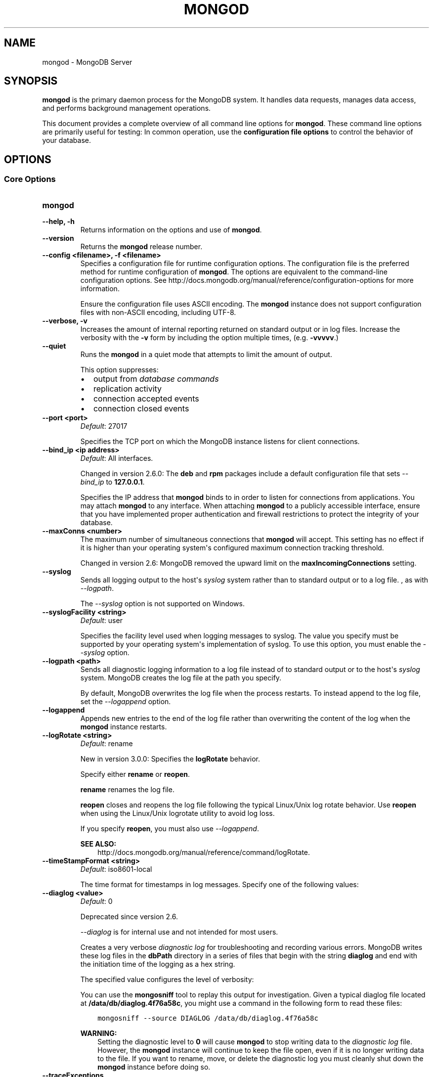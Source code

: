 .\" Man page generated from reStructuredText.
.
.TH "MONGOD" "1" "January 30, 2015" "3.0" "mongodb-manual"
.SH NAME
mongod \- MongoDB Server
.
.nr rst2man-indent-level 0
.
.de1 rstReportMargin
\\$1 \\n[an-margin]
level \\n[rst2man-indent-level]
level margin: \\n[rst2man-indent\\n[rst2man-indent-level]]
-
\\n[rst2man-indent0]
\\n[rst2man-indent1]
\\n[rst2man-indent2]
..
.de1 INDENT
.\" .rstReportMargin pre:
. RS \\$1
. nr rst2man-indent\\n[rst2man-indent-level] \\n[an-margin]
. nr rst2man-indent-level +1
.\" .rstReportMargin post:
..
.de UNINDENT
. RE
.\" indent \\n[an-margin]
.\" old: \\n[rst2man-indent\\n[rst2man-indent-level]]
.nr rst2man-indent-level -1
.\" new: \\n[rst2man-indent\\n[rst2man-indent-level]]
.in \\n[rst2man-indent\\n[rst2man-indent-level]]u
..
.SH SYNOPSIS
.sp
\fBmongod\fP is the primary daemon process for the MongoDB
system. It handles data requests, manages data access, and performs
background management operations.
.sp
This document provides a complete overview of all command line options
for \fBmongod\fP\&. These command line options are primarily useful
for testing: In common operation, use the \fBconfiguration file
options\fP to control the behavior of
your database.
.SH OPTIONS
.SS Core Options
.INDENT 0.0
.TP
.B mongod
.UNINDENT
.INDENT 0.0
.TP
.B \-\-help, \-h
Returns information on the options and use of \fBmongod\fP\&.
.UNINDENT
.INDENT 0.0
.TP
.B \-\-version
Returns the \fBmongod\fP release number.
.UNINDENT
.INDENT 0.0
.TP
.B \-\-config <filename>, \-f <filename>
Specifies a configuration file for runtime configuration options. The
configuration file is the preferred method for runtime configuration of
\fBmongod\fP\&. The options are equivalent to the command\-line
configuration options. See http://docs.mongodb.org/manual/reference/configuration\-options for
more information.
.sp
Ensure the configuration file uses ASCII encoding. The \fBmongod\fP
instance does not support configuration files with non\-ASCII encoding,
including UTF\-8.
.UNINDENT
.INDENT 0.0
.TP
.B \-\-verbose, \-v
Increases the amount of internal reporting returned on standard output
or in log files. Increase the verbosity with the \fB\-v\fP form by
including the option multiple times, (e.g. \fB\-vvvvv\fP\&.)
.UNINDENT
.INDENT 0.0
.TP
.B \-\-quiet
Runs the \fBmongod\fP in a quiet mode that attempts to limit the amount
of output.
.sp
This option suppresses:
.INDENT 7.0
.IP \(bu 2
output from \fIdatabase commands\fP
.IP \(bu 2
replication activity
.IP \(bu 2
connection accepted events
.IP \(bu 2
connection closed events
.UNINDENT
.UNINDENT
.INDENT 0.0
.TP
.B \-\-port <port>
\fIDefault\fP: 27017
.sp
Specifies the TCP port on which the MongoDB instance listens for
client connections.
.UNINDENT
.INDENT 0.0
.TP
.B \-\-bind_ip <ip address>
\fIDefault\fP: All interfaces.
.sp
Changed in version 2.6.0: The \fBdeb\fP and \fBrpm\fP packages include a default
configuration file that sets \fI\-\-bind_ip\fP to \fB127.0.0.1\fP\&.

.sp
Specifies the IP address that \fBmongod\fP binds to in order to listen
for connections from applications. You may attach \fBmongod\fP to any
interface. When attaching \fBmongod\fP to a publicly accessible
interface, ensure that you have implemented proper authentication and
firewall restrictions to protect the integrity of your database.
.UNINDENT
.INDENT 0.0
.TP
.B \-\-maxConns <number>
The maximum number of simultaneous connections that \fBmongod\fP will
accept. This setting has no effect if it is higher than your operating
system\(aqs configured maximum connection tracking threshold.
.sp
Changed in version 2.6: MongoDB removed the upward limit on the \fBmaxIncomingConnections\fP setting.

.UNINDENT
.INDENT 0.0
.TP
.B \-\-syslog
Sends all logging output to the host\(aqs \fIsyslog\fP system rather
than to standard output or to a log file. , as with \fI\-\-logpath\fP\&.
.sp
The \fI\-\-syslog\fP option is not supported on Windows.
.UNINDENT
.INDENT 0.0
.TP
.B \-\-syslogFacility <string>
\fIDefault\fP: user
.sp
Specifies the facility level used when logging messages to syslog.
The value you specify must be supported by your
operating system\(aqs implementation of syslog. To use this option, you
must enable the \fI\-\-syslog\fP option.
.UNINDENT
.INDENT 0.0
.TP
.B \-\-logpath <path>
Sends all diagnostic logging information to a log file instead of to
standard output or to the host\(aqs \fIsyslog\fP system. MongoDB creates
the log file at the path you specify.
.sp
By default, MongoDB overwrites the log file when the process restarts.
To instead append to the log file, set the \fI\-\-logappend\fP option.
.UNINDENT
.INDENT 0.0
.TP
.B \-\-logappend
Appends new entries to the end of the log file rather than overwriting
the content of the log when the \fBmongod\fP instance restarts.
.UNINDENT
.INDENT 0.0
.TP
.B \-\-logRotate <string>
\fIDefault\fP: rename
.sp
New in version 3.0.0: Specifies the \fBlogRotate\fP behavior.

.sp
Specify either \fBrename\fP or \fBreopen\fP\&.
.sp
\fBrename\fP renames the log file.
.sp
\fBreopen\fP closes and reopens the log file following the typical
Linux/Unix log rotate behavior.
Use \fBreopen\fP when using the Linux/Unix
logrotate utility to avoid log loss.
.sp
If you specify \fBreopen\fP, you must also use \fI\-\-logappend\fP\&.
.sp
\fBSEE ALSO:\fP
.INDENT 7.0
.INDENT 3.5
http://docs.mongodb.org/manual/reference/command/logRotate\&.
.UNINDENT
.UNINDENT
.UNINDENT
.INDENT 0.0
.TP
.B \-\-timeStampFormat <string>
\fIDefault\fP: iso8601\-local
.sp
The time format for timestamps in log messages. Specify one of the
following values:
.TS
center;
|l|l|.
_
T{
Value
T}	T{
Description
T}
_
T{
\fBctime\fP
T}	T{
Displays timestamps as \fBWed Dec 31
18:17:54.811\fP\&.
T}
_
T{
\fBiso8601\-utc\fP
T}	T{
Displays timestamps in Coordinated Universal Time (UTC) in the
ISO\-8601 format. For example, for New York at the start of the
Epoch: \fB1970\-01\-01T00:00:00.000Z\fP
T}
_
T{
\fBiso8601\-local\fP
T}	T{
Displays timestamps in local time in the ISO\-8601
format. For example, for New York at the start of the Epoch:
\fB1969\-12\-31T19:00:00.000+0500\fP
T}
_
.TE
.UNINDENT
.INDENT 0.0
.TP
.B \-\-diaglog <value>
\fIDefault\fP: 0
.sp
Deprecated since version 2.6.

.sp
\fI\%\-\-diaglog\fP is for internal use and not intended for most users.
.sp
Creates a very verbose \fIdiagnostic log\fP for troubleshooting and
recording various errors. MongoDB writes these log files in the
\fBdbPath\fP directory in a series of files that begin with the
string \fBdiaglog\fP and end with the initiation time of the logging as a
hex string.
.sp
The specified value configures the level of verbosity:
.TS
center;
|l|l|.
_
T{
Value
T}	T{
Setting
T}
_
T{
0
T}	T{
Off. No logging.
T}
_
T{
1
T}	T{
Log write operations.
T}
_
T{
2
T}	T{
Log read operations.
T}
_
T{
3
T}	T{
Log both read and write operations.
T}
_
T{
7
T}	T{
Log write and some read operations.
T}
_
.TE
.sp
You can use the \fBmongosniff\fP tool to replay this output for
investigation. Given a typical diaglog file located at
\fB/data/db/diaglog.4f76a58c\fP, you might use a command in the following
form to read these files:
.INDENT 7.0
.INDENT 3.5
.sp
.nf
.ft C
mongosniff \-\-source DIAGLOG /data/db/diaglog.4f76a58c
.ft P
.fi
.UNINDENT
.UNINDENT
.sp
\fBWARNING:\fP
.INDENT 7.0
.INDENT 3.5
Setting the diagnostic level to \fB0\fP will cause \fBmongod\fP
to stop writing data to the \fIdiagnostic log\fP file. However,
the \fBmongod\fP instance will continue to keep the file open,
even if it is no longer writing data to the file. If you want to
rename, move, or delete the diagnostic log you must cleanly shut
down the \fBmongod\fP instance before doing so.
.UNINDENT
.UNINDENT
.UNINDENT
.INDENT 0.0
.TP
.B \-\-traceExceptions
For internal diagnostic use only.
.UNINDENT
.INDENT 0.0
.TP
.B \-\-pidfilepath <path>
Specifies a file location to hold the process ID of the \fBmongod\fP
process where \fBmongod\fP will write its PID. This is useful for
tracking the \fBmongod\fP process in combination with the
\fI\-\-fork\fP option. Without a specified \fI\-\-pidfilepath\fP option, the
process creates no PID file.
.UNINDENT
.INDENT 0.0
.TP
.B \-\-keyFile <file>
Specifies the path to a key file that stores the shared secret
that MongoDB instances use to authenticate to each other in a
\fIsharded cluster\fP or \fIreplica set\fP\&. \fI\-\-keyFile\fP implies
\fI\%\-\-auth\fP\&. See \fIinter\-process\-auth\fP for more
information.
.UNINDENT
.INDENT 0.0
.TP
.B \-\-setParameter <options>
Specifies one of the MongoDB parameters described in
http://docs.mongodb.org/manual/reference/parameters\&. You can specify multiple \fBsetParameter\fP
fields.
.UNINDENT
.INDENT 0.0
.TP
.B \-\-httpinterface
New in version 2.6.

.sp
Enables the HTTP interface. Enabling the interface can increase
network exposure.
.sp
Leave the HTTP interface \fIdisabled\fP for production deployments. If you
\fIdo\fP enable this interface, you should only allow trusted clients to
access this port. See \fIsecurity\-firewalls\fP\&.
.sp
\fBNOTE:\fP
.INDENT 7.0
.INDENT 3.5
In MongoDB Enterprise, the HTTP Console does not support Kerberos
Authentication.
.UNINDENT
.UNINDENT
.UNINDENT
.INDENT 0.0
.TP
.B \-\-nohttpinterface
Deprecated since version 2.6: MongoDB disables the HTTP interface by default.

.sp
Disables the HTTP interface.
.sp
Do not use in conjunction with \fI\%\-\-rest\fP or \fI\-\-jsonp\fP\&.
.sp
\fBNOTE:\fP
.INDENT 7.0
.INDENT 3.5
In MongoDB Enterprise, the HTTP Console does not support Kerberos
Authentication.
.UNINDENT
.UNINDENT
.UNINDENT
.INDENT 0.0
.TP
.B \-\-nounixsocket
Disables listening on the UNIX domain socket. The \fBmongod\fP process
always listens on the UNIX socket unless one of the following is true:
.INDENT 7.0
.IP \(bu 2
\fI\-\-nounixsocket\fP is set
.IP \(bu 2
\fBbindIp\fP is not set
.IP \(bu 2
\fBbindIp\fP does not specify \fB127.0.0.1\fP
.UNINDENT
.sp
New in version 2.6: \fBmongod\fP installed from official \fB\&.deb\fP and \fB\&.rpm\fP packages
have the \fBbind_ip\fP configuration set to \fB127.0.0.1\fP by
default.

.UNINDENT
.INDENT 0.0
.TP
.B \-\-unixSocketPrefix <path>
\fIDefault\fP: /tmp
.sp
The path for the UNIX socket. If this option has no value, the
\fBmongod\fP process creates a socket with \fB/tmp\fP as a prefix. MongoDB
creates and listens on a UNIX socket unless one of the following is true:
.INDENT 7.0
.IP \(bu 2
\fI\-\-nounixsocket\fP is set
.IP \(bu 2
\fBbindIp\fP is not set
.IP \(bu 2
\fBbindIp\fP does not specify \fB127.0.0.1\fP
.UNINDENT
.UNINDENT
.INDENT 0.0
.TP
.B \-\-fork
Enables a \fIdaemon\fP mode that runs the \fBmongod\fP process in the
background. By default \fBmongod\fP does not run as a daemon:
typically you will run \fBmongod\fP as a daemon, either by using
\fI\-\-fork\fP or by using a controlling process that handles the
daemonization process (e.g. as with \fBupstart\fP and \fBsystemd\fP).
.UNINDENT
.INDENT 0.0
.TP
.B \-\-auth
Enables authorization to control user\(aqs access to database resources
and operations. When authorization is enabled, MongoDB requires all
clients to authenticate themselves first in order to determine the
access for the client.
.sp
Configure users via the \fBmongo shell\fP\&. If no users exist, the localhost interface
will continue to have access to the database until you create
the first user.
.sp
See \fBSecurity\fP
for more information.
.UNINDENT
.INDENT 0.0
.TP
.B \-\-noauth
Disables authentication. Currently the default. Exists for future
compatibility and clarity.
.UNINDENT
.INDENT 0.0
.TP
.B \-\-ipv6
Enables IPv6 support and allows the \fBmongod\fP to connect to the
MongoDB instance using an IPv6 network. All MongoDB programs and
processes disable IPv6 support by default.
.UNINDENT
.INDENT 0.0
.TP
.B \-\-jsonp
Permits \fIJSONP\fP access via an HTTP interface. Enabling the
interface can increase network exposure. The \fI\-\-jsonp\fP option enables the
HTTP interface, even if the \fBHTTP interface\fP
option is disabled.
.UNINDENT
.INDENT 0.0
.TP
.B \-\-rest
Enables the simple \fIREST\fP API. Enabling the \fIREST\fP API
enables the HTTP interface, even if the \fBHTTP interface\fP option is disabled, and as a result can increase
network exposure.
.UNINDENT
.INDENT 0.0
.TP
.B \-\-slowms <integer>
\fIDefault\fP: 100
.sp
The threshold in milliseconds at which the database profiler considers a
query slow. MongoDB records all slow queries to the log, even when the
database profiler is off. When the profiler is on, it writes to the
\fBsystem.profile\fP collection. See the \fBprofile\fP command for
more information on the database profiler.
.UNINDENT
.INDENT 0.0
.TP
.B \-\-profile <level>
\fIDefault\fP: 0
.sp
Changes the level of database profiling, which inserts information about
operation performance into standard output or a log file. Specify one
of the following levels:
.TS
center;
|l|l|.
_
T{
Level
T}	T{
Setting
T}
_
T{
0
T}	T{
Off. No profiling.
T}
_
T{
1
T}	T{
On. Only includes slow operations.
T}
_
T{
2
T}	T{
On. Includes all operations.
T}
_
.TE
.sp
Database profiling can impact database
performance. Enable this option only after careful consideration.
.UNINDENT
.INDENT 0.0
.TP
.B \-\-cpu
Forces the \fBmongod\fP process to report the percentage of CPU time in
write lock, every four seconds.
.UNINDENT
.INDENT 0.0
.TP
.B \-\-sysinfo
Returns diagnostic system information and then exits. The
information provides the page size, the number of physical pages,
and the number of available physical pages.
.UNINDENT
.INDENT 0.0
.TP
.B \-\-objcheck
Forces the \fBmongod\fP to validate all requests from clients upon
receipt to ensure that clients never insert invalid documents into the
database. For objects with a high degree of sub\-document nesting, the
\fI\-\-objcheck\fP option can have a small impact on performance. You can set
\fI\-\-noobjcheck\fP to disable object checking at runtime.
.sp
Changed in version 2.4: MongoDB enables the \fI\-\-objcheck\fP option by default in order to prevent
any client from inserting malformed or invalid BSON into a MongoDB
database.

.UNINDENT
.INDENT 0.0
.TP
.B \-\-noobjcheck
New in version 2.4.

.sp
Disables the default document validation that MongoDB performs on all
incoming BSON documents.
.UNINDENT
.INDENT 0.0
.TP
.B \-\-noscripting
Disables the scripting engine.
.UNINDENT
.INDENT 0.0
.TP
.B \-\-notablescan
Forbids operations that require a table scan. See \fBnotablescan\fP for additional information.
.UNINDENT
.INDENT 0.0
.TP
.B \-\-shutdown
The \fI\%\-\-shutdown\fP option cleanly and safely terminates the \fBmongod\fP
process. When invoking \fBmongod\fP with this option you must set the
\fI\%\-\-dbpath\fP option either directly or by way of the
\fBconfiguration file\fP and the
\fI\-\-config\fP option.
.sp
The \fI\%\-\-shutdown\fP option is available only on Linux systems.
.UNINDENT
.SS Storage Options
.INDENT 0.0
.TP
.B \-\-dbpath <path>
\fIDefault\fP: \fB/data/db\fP on Linux and OS X, \fB\edata\edb\fP on Windows
.sp
The directory where the \fBmongod\fP instance stores its data.
.sp
If you
installed MongoDB using a package management system, check the
\fB/etc/mongodb.conf\fP file provided by your packages to see the
directory is specified.
.sp
Changed in version 3.0: The files in \fI\%\-\-dbpath\fP must correspond to the storage engine
specified in \fI\%\-\-storageEngine\fP\&. If the data files do not
correspond to \fI\%\-\-storageEngine\fP, \fBmongod\fP will refuse to
start.

.UNINDENT
.INDENT 0.0
.TP
.B \-\-storageEngine string
\fIDefault\fP: \fBmmapv1\fP
.sp
New in version 3.0.0.

.sp
Specifies the storage engine for the \fBmongod\fP database. Valid
options include \fBmmapv1\fP and \fBwiredTiger\fP\&.
.sp
If you attempt to start a \fBmongod\fP with a
\fIstorage.dbPath\fP that contains data files produced by a
storage engine other than the one specified by \fI\%\-\-storageEngine\fP, \fBmongod\fP
will refuse to start.
.UNINDENT
.INDENT 0.0
.TP
.B \-\-wiredTigerDirectoryForIndexes
\fIType\fP: boolean
.sp
\fIDefault\fP: false
.sp
New in version 3.0.0.

.sp
When you start \fBmongod\fP with \fI\%\-\-wiredTigerDirectoryForIndexes\fP, \fBmongod\fP stores indexes
and collections in separate directories.
.UNINDENT
.INDENT 0.0
.TP
.B \-\-wiredTigerCacheSizeGB number
\fIDefault\fP: the maximum of half of physical RAM or 1 gigabyte
.sp
New in version 3.0.0.

.sp
Defines the maximum size of the cache that WiredTiger will use for
all data. Ensure that \fI\%\-\-wiredTigerCacheSizeGB\fP is sufficient to hold the entire
working set for the \fBmongod\fP instance.
.UNINDENT
.INDENT 0.0
.TP
.B \-\-wiredTigerCheckpointDelaySecs <seconds>
\fIDefault\fP: 60
.sp
New in version 3.0.0.

.sp
Defines the interval between checkpoints when WiredTiger writes all
modified data to the data files in \fBdbPath\fP\&. If
the \fBmongod\fP exits between checkpoints and you do not have
\fBstorage.journal.enabled\fP set to \fBtrue\fP, any data
modified since the last checkpoint will not persist. The data files
are \fIalways\fP valid even if \fBmongod\fP exits between or during a
checkpoint.
.UNINDENT
.INDENT 0.0
.TP
.B \-\-wiredTigerStatisticsLogDelaySecs <seconds>
\fIDefault\fP: 0
.sp
New in version 3.0.0.

.sp
When \fB0\fP WiredTiger will not log statistics. Otherwise WiredTiger
will log statistics to a file in the \fBdbPath\fP
on the interval defined by \fI\%\-\-wiredTigerStatisticsLogDelaySecs\fP\&.
.UNINDENT
.INDENT 0.0
.TP
.B \-\-wiredTigerJournalCompressor <compressor>
\fIDefault\fP: snappy
.sp
New in version 3.0.0.

.sp
Specifies the type of compression to use to compress the journal
data (i.e. \fBstorage.journal\fP\&.)
.sp
Available compressors are:
.INDENT 7.0
.IP \(bu 2
\fBnone\fP
.IP \(bu 2
\fIsnappy\fP
.IP \(bu 2
\fIzlib\fP
.UNINDENT
.UNINDENT
.INDENT 0.0
.TP
.B \-\-wiredTigerCollectionBlockCompressor <compressor>
\fIDefault\fP: none
.sp
New in version 3.0.0.

.sp
Specifies the default type of compression to use to compress index
data. You can override this on a per\-index basis when creating
indexes.
.sp
Available compressors are:
.INDENT 7.0
.IP \(bu 2
\fBnone\fP
.IP \(bu 2
\fIsnappy\fP
.IP \(bu 2
\fIzlib\fP
.UNINDENT
.UNINDENT
.INDENT 0.0
.TP
.B \-\-wiredTigerIndexPrefixCompression <boolean>
\fIDefault\fP: true
.sp
New in version 3.0.0.

.sp
Specify \fBtrue\fP for \fI\%\-\-wiredTigerIndexPrefixCompression\fP to enable \fIprefix compression\fP for
index data.
.UNINDENT
.INDENT 0.0
.TP
.B \-\-directoryperdb
Stores each database\(aqs files in its own folder in the \fIdata
directory\fP\&. When applied to an existing system, the
\fI\%\-\-directoryperdb\fP option alters the storage pattern of the data
directory.
.sp
Use this option in conjunction with your file system and device
configuration so that MongoDB will store data on a number of distinct
disk devices to increase write throughput or disk capacity.
.sp
\fBWARNING:\fP
.INDENT 7.0
.INDENT 3.5
To enable this option for an \fBexisting\fP system, migrate the
database\-specific data files to the new directory structure before
enabling \fI\%\-\-directoryperdb\fP\&. Database\-specific data files
begin with the name of an existing database and end with either
"\fBns\fP" or a number. For example, the following data directory
includes files for the \fBlocal\fP and \fBtest\fP databases:
.INDENT 0.0
.INDENT 3.5
.sp
.nf
.ft C
journal
mongod.lock
local.0
local.1
local.ns
test.0
test.1
test.ns
.ft P
.fi
.UNINDENT
.UNINDENT
.sp
After migration, the data directory would have the following structure:
.INDENT 0.0
.INDENT 3.5
.sp
.nf
.ft C
journal
mongod.lock
local/local.0
local/local.1
local/local.ns
test/test.0
test/test.1
test/test.ns
.ft P
.fi
.UNINDENT
.UNINDENT
.UNINDENT
.UNINDENT
.UNINDENT
.INDENT 0.0
.TP
.B \-\-noIndexBuildRetry
Stops the \fBmongod\fP from rebuilding incomplete indexes on the next
start up. This applies in cases where the \fBmongod\fP restarts after it
has shut down or stopped in the middle of an index build. In such cases,
the \fBmongod\fP always removes any incomplete indexes, and then also, by
default, attempts to rebuild them. To stop the \fBmongod\fP from
rebuilding incomplete indexes on start up, include this option on the
command\-line.
.UNINDENT
.INDENT 0.0
.TP
.B \-\-noprealloc
Deprecated since version 2.6.

.sp
Disables the preallocation of data files. Currently the default.
Exists for future compatibility and clarity.
.UNINDENT
.INDENT 0.0
.TP
.B \-\-nssize <value>
\fIDefault\fP: 16
.sp
Specifies the default size for namespace files, which are files that end
in \fB\&.ns\fP\&. Each collection and index counts as a namespace.
.sp
Use this setting to control size for newly created namespace files. This
option has no impact on existing files. The maximum size for a namespace
file is 2047 megabytes. The default value of 16 megabytes provides for
approximately 24,000 namespaces.
.UNINDENT
.INDENT 0.0
.TP
.B \-\-quota
Enables a maximum limit for the number data files each database can
have. When running with the \fI\%\-\-quota\fP option, MongoDB has a maximum of 8
data files per database. Adjust the quota with
\fI\%\-\-quotaFiles\fP\&.
.UNINDENT
.INDENT 0.0
.TP
.B \-\-quotaFiles <number>
\fIDefault\fP: 8
.sp
Modifies the limit on the number of data files per database. \fI\%\-\-quotaFiles\fP
option requires that you set \fI\%\-\-quota\fP\&.
.UNINDENT
.INDENT 0.0
.TP
.B \-\-smallfiles
Sets MongoDB to use a smaller default file size. The \fI\%\-\-smallfiles\fP option
reduces the initial size for data files and limits the maximum size to
512 megabytes. \fI\%\-\-smallfiles\fP also reduces the size of each \fIjournal\fP
file from 1 gigabyte to 128 megabytes. Use \fI\%\-\-smallfiles\fP if you have a large
number of databases that each holds a small quantity of data.
.sp
The \fI\%\-\-smallfiles\fP option can lead the \fBmongod\fP instance to create a large
number of files, which can affect performance for larger databases.
.UNINDENT
.INDENT 0.0
.TP
.B \-\-syncdelay <value>
\fIDefault\fP: 60
.sp
Controls how much time can pass before MongoDB flushes data to the data
files via an \fIfsync\fP operation. \fBDo not set this value on
production systems.\fP In almost every situation, you should use the
default setting.
.sp
\fBWARNING:\fP
.INDENT 7.0
.INDENT 3.5
If you set \fI\%\-\-syncdelay\fP to \fB0\fP, MongoDB will not sync the
memory mapped files to disk.
.UNINDENT
.UNINDENT
.sp
The \fBmongod\fP process writes data very quickly to the journal and
lazily to the data files. \fBsyncPeriodSecs\fP has no effect on the
\fBjournal\fP files or \fBjournaling\fP\&.
.sp
The \fBserverStatus\fP command reports the background flush
thread\(aqs status via the \fBbackgroundFlushing\fP field.
.UNINDENT
.INDENT 0.0
.TP
.B \-\-upgrade
Upgrades the on\-disk data format of the files specified by the
\fI\%\-\-dbpath\fP to the latest version, if needed.
.sp
This option only affects the operation of the \fBmongod\fP if the data
files are in an old format.
.sp
In most cases you should not set this value, so you can exercise the
most control over your upgrade process. See the MongoDB \fI\%release notes\fP (on the download page) for more
information about the upgrade process.
.UNINDENT
.INDENT 0.0
.TP
.B \-\-repair
Runs a repair routine on all databases. This is equivalent
to shutting down and running the \fBrepairDatabase\fP database
command on all databases.
.sp
\fBWARNING:\fP
.INDENT 7.0
.INDENT 3.5
During normal operations, only use the \fBrepairDatabase\fP
command and wrappers including \fBdb.repairDatabase()\fP in the
\fBmongo\fP shell and \fImongod \-\-repair\fP, to compact
database files and/or reclaim disk space. Be aware that these
operations remove and do not save any corrupt data during the
repair process.
.sp
If you are trying to repair a \fIreplica set\fP member, and you have
access to an intact copy of your data (e.g. a recent backup or an
intact member of the \fIreplica set\fP), you should restore from that
intact copy, and \fBnot\fP use \fBrepairDatabase\fP\&.
.UNINDENT
.UNINDENT
.sp
When using \fIjournaling\fP, there is almost never
any need to run \fBrepairDatabase\fP\&. In the event of an
unclean shutdown, the server will be able to restore the data files
to a pristine state automatically.
.sp
Changed in version 2.1.2.

.sp
If you run the repair option \fIand\fP have data in a journal file, the
\fBmongod\fP instance refuses to start. In these cases you should start
the \fBmongod\fP without the \fI\-\-repair\fP option, which allows the
\fBmongod\fP to recover data from the journal. This completes more
quickly and is more likely to produce valid data files. To continue the
repair operation despite the journal files, shut down the \fBmongod\fP
cleanly and restart with the \fI\-\-repair\fP option.
.sp
The \fI\-\-repair\fP option copies data from the source data files into new data
files in the \fBrepairPath\fP and then replaces the original data
files with the repaired data files.
.UNINDENT
.INDENT 0.0
.TP
.B \-\-repairpath <path>
\fIDefault\fP: A \fB_tmp\fP directory within the path specified by the
\fBdbPath\fP option.
.sp
Specifies a working directory that MongoDB will use during the
\fI\-\-repair\fP operation. After \fI\-\-repair\fP completes,
the data files in \fBdbPath\fP and the \fI\%\-\-repairpath\fP
directory is empty.
.sp
The \fI\%\-\-repairpath\fP must be within the \fBdbPath\fP\&. You can
specify a symlink to \fI\%\-\-repairpath\fP to use a path on a different file
system.
.UNINDENT
.INDENT 0.0
.TP
.B \-\-journal
Enables the durability \fIjournal\fP to ensure data files remain valid
and recoverable. This option applies only when you specify the
\fI\%\-\-dbpath\fP option. The \fBmongod\fP enables journaling by default
on 64\-bit builds of versions after 2.0.
.UNINDENT
.INDENT 0.0
.TP
.B \-\-nojournal
Disables the durability journaling. The \fBmongod\fP instance
enables journaling by default in 64\-bit versions after v2.0.
.UNINDENT
.INDENT 0.0
.TP
.B \-\-journalOptions <arguments>
Provides functionality for testing. Not for general use, and will affect data
file integrity in the case of abnormal system shutdown.
.UNINDENT
.INDENT 0.0
.TP
.B \-\-journalCommitInterval <value>
\fIDefault\fP: 100 or 30
.sp
The maximum amount of time the \fBmongod\fP process allows between
journal operations. Values can range from 2 to 300 milliseconds. Lower
values increase the durability of the journal, at the expense of disk
performance.
.sp
The default journal commit interval is 100 milliseconds if a single
block device (e.g. physical volume, RAID device, or LVM volume) contains
both the journal and the data files.
.sp
If the journal is on a different block device than the data files the
default journal commit interval is 30 milliseconds.
.sp
To force \fBmongod\fP to commit to the journal more frequently, you
can specify \fBj:true\fP\&. When a write operation with \fBj:true\fP is
pending, \fBmongod\fP will reduce \fBcommitIntervalMs\fP
to a third of the set value.
.UNINDENT
.SS Replication Options
.INDENT 0.0
.TP
.B \-\-replSet <setname>
Configures replication. Specify a replica set name as an argument to
this set. All hosts in the replica set must have the same set name.
.sp
If your application connects to more than one replica set, each set
should have a distinct name. Some drivers group replica set
connections by replica set name.
.UNINDENT
.INDENT 0.0
.TP
.B \-\-oplogSize <value>
Specifies a maximum size in megabytes for the replication operation log
(i.e., the \fIoplog\fP). The \fBmongod\fP process creates an
\fIoplog\fP based on the maximum amount of space available. For 64\-bit
systems, the oplog is typically 5% of available disk space. Once the
\fBmongod\fP has created the oplog for the first time, changing the
\fI\%\-\-oplogSize\fP option will not affect the size of the oplog.
.sp
See \fIreplica\-set\-oplog\-sizing\fP for more information.
.UNINDENT
.INDENT 0.0
.TP
.B \-\-replIndexPrefetch
\fIDefault\fP: all
.sp
New in version 2.2.

.INDENT 7.0
.INDENT 3.5
.IP "Storage Engine Specific Feature"
.sp
\fI\%\-\-replIndexPrefetch\fP is only available with the \fBmmapv1\fP
storage engine.
.UNINDENT
.UNINDENT
.sp
Determines which indexes \fIsecondary\fP members of a \fIreplica
set\fP load into memory before applying operations from the oplog. By
default secondaries load all indexes related to an operation into memory
before applying operations from the oplog. This option can have one of
the following values:
.TS
center;
|l|l|.
_
T{
Value
T}	T{
Description
T}
_
T{
\fBnone\fP
T}	T{
Secondaries do not load indexes into memory.
T}
_
T{
\fBall\fP
T}	T{
Secondaries load all indexes related to an operation.
T}
_
T{
\fB_id_only\fP
T}	T{
Secondaries load no additional indexes into memory beyond the
already existing \fB_id\fP index.
T}
_
.TE
.UNINDENT
.SS Master\-Slave Replication
.sp
These options provide access to conventional master\-slave database
replication. While this functionality remains accessible in MongoDB,
replica sets are the preferred configuration for database replication.
.INDENT 0.0
.TP
.B \-\-master
Configures the \fBmongod\fP to run as a replication \fImaster\fP\&.
.UNINDENT
.INDENT 0.0
.TP
.B \-\-slave
Configures the \fBmongod\fP to run as a replication \fIslave\fP\&.
.UNINDENT
.INDENT 0.0
.TP
.B \-\-source <host><:port>
For use with the \fI\%\-\-slave\fP option, the \fB\-\-source\fP option
designates the server that this instance will replicate.
.UNINDENT
.INDENT 0.0
.TP
.B \-\-only <arg>
For use with the \fI\%\-\-slave\fP option, the \fB\-\-only\fP option
specifies only a single \fIdatabase\fP to replicate.
.UNINDENT
.INDENT 0.0
.TP
.B \-\-slavedelay <value>
For use with the \fI\%\-\-slave\fP option, the \fI\%\-\-slavedelay\fP
option configures a "delay" in seconds, for this slave to wait to
apply operations from the \fImaster\fP node.
.UNINDENT
.INDENT 0.0
.TP
.B \-\-autoresync
For use with the \fI\%\-\-slave\fP option. When set,
the \fI\%\-\-autoresync\fP option allows this slave to automatically
resync if it is more than 10 seconds behind the master. This
setting may be problematic if the \fI\%\-\-oplogSize\fP specifies
a too small oplog.
.sp
If the \fIoplog\fP is not large enough to store the difference in
changes between the master\(aqs current state and the state of the slave,
this instance will forcibly resync itself unnecessarily. If you don\(aqt
specify \fI\%\-\-autoresync\fP, the slave will not attempt an automatic resync more
than once in a ten minute period.
.UNINDENT
.INDENT 0.0
.TP
.B \-\-fastsync
In the context of \fIreplica set\fP replication, set this option
if you have seeded this member with an up\-to\-date copy of the entire
\fBdbPath\fP of another member of the set. Otherwise the
\fBmongod\fP will attempt to perform an initial sync,
as though the member were a new member.
.sp
\fBWARNING:\fP
.INDENT 7.0
.INDENT 3.5
If the data is not perfectly synchronized \fIand\fP
the \fBmongod\fP starts with \fIfastsync\fP, then the
secondary or slave will be permanently out of sync with the
primary, which may cause significant consistency problems.
.UNINDENT
.UNINDENT
.UNINDENT
.SS Sharded Cluster Options
.INDENT 0.0
.TP
.B \-\-configsvr
Declares that this \fBmongod\fP instance serves as the
\fIconfig database\fP of a sharded cluster. When running with
this option, clients (i.e. other cluster components) will not be
able to write data to any database other than \fBconfig\fP and
\fBadmin\fP\&. The default port for a \fBmongod\fP with this option is
\fB27019\fP and the default \fI\%\-\-dbpath\fP directory is
\fB/data/configdb\fP, unless specified.
.sp
Changed in version 2.2: The \fI\%\-\-configsvr\fP option also sets \fI\%\-\-smallfiles\fP\&.

.sp
Changed in version 2.4: The \fI\%\-\-configsvr\fP option creates a local \fIoplog\fP\&.

.sp
Do not use the \fI\%\-\-configsvr\fP option with \fI\%\-\-replSet\fP or
\fI\%\-\-shardsvr\fP\&. Config servers cannot be a shard
server or part of a \fIreplica set\fP\&.
.UNINDENT
.INDENT 0.0
.TP
.B \-\-shardsvr
Configures this \fBmongod\fP instance as a shard in a
partitioned cluster. The default port for these instances is
\fB27018\fP\&.  The only effect of \fI\%\-\-shardsvr\fP is to change
the port number.
.UNINDENT
.SS SSL Options
.INDENT 0.0
.INDENT 3.5
.SS See
.sp
http://docs.mongodb.org/manual/tutorial/configure\-ssl for full
documentation of MongoDB\(aqs support.
.UNINDENT
.UNINDENT
.INDENT 0.0
.TP
.B \-\-sslOnNormalPorts
Deprecated since version 2.6.

.sp
Enables SSL for \fBmongod\fP\&.
.sp
With \fI\-\-sslOnNormalPorts\fP, a \fBmongod\fP requires SSL encryption for all
connections on the default MongoDB port, or the port specified by
\fI\-\-port\fP\&. By default, \fI\-\-sslOnNormalPorts\fP is
disabled.
.sp
The default distribution of MongoDB does not contain support for SSL.
For more information on MongoDB and SSL, see http://docs.mongodb.org/manual/tutorial/configure\-ssl\&.
.UNINDENT
.INDENT 0.0
.TP
.B \-\-sslMode <mode>
New in version 2.6.

.sp
Enables SSL or mixed SSL used for all network connections. The
argument to the \fI\-\-sslMode\fP option can be one of the following:
.TS
center;
|l|l|.
_
T{
Value
T}	T{
Description
T}
_
T{
\fBdisabled\fP
T}	T{
The server does not use SSL.
T}
_
T{
\fBallowSSL\fP
T}	T{
Connections between servers do not use SSL. For incoming
connections, the server accepts both SSL and non\-SSL.
T}
_
T{
\fBpreferSSL\fP
T}	T{
Connections between servers use SSL. For incoming
connections, the server accepts both SSL and non\-SSL.
T}
_
T{
\fBrequireSSL\fP
T}	T{
The server uses and accepts only SSL encrypted connections.
T}
_
.TE
.sp
The default distribution of MongoDB does not contain support for SSL.
For more information on MongoDB and SSL, see http://docs.mongodb.org/manual/tutorial/configure\-ssl\&.
.UNINDENT
.INDENT 0.0
.TP
.B \-\-sslPEMKeyFile <filename>
New in version 2.2.

.sp
Specifies the \fB\&.pem\fP file that contains both the SSL certificate
and key. Specify the file name of the \fB\&.pem\fP file using relative
or absolute paths.
.sp
When SSL is enabled, you must specify \fI\-\-sslPEMKeyFile\fP\&.
.sp
The default distribution of MongoDB does not contain support for SSL.
For more information on MongoDB and SSL, see http://docs.mongodb.org/manual/tutorial/configure\-ssl\&.
.UNINDENT
.INDENT 0.0
.TP
.B \-\-sslPEMKeyPassword <value>
New in version 2.2.

.sp
Specifies the password to de\-crypt the certificate\-key file (i.e.
\fB\-\-sslPEMKeyFile\fP). Use the \fI\-\-sslPEMKeyPassword\fP option only if the
certificate\-key file is encrypted. In all cases, the \fBmongod\fP will
redact the password from all logging and reporting output.
.sp
Changed in version 2.6: If the private key in the PEM file is encrypted and you do not
specify the \fI\-\-sslPEMKeyPassword\fP option, the \fBmongod\fP will prompt for a
passphrase. See \fIssl\-certificate\-password\fP\&.

.sp
The default distribution of MongoDB does not contain support for SSL.
For more information on MongoDB and SSL, see http://docs.mongodb.org/manual/tutorial/configure\-ssl\&.
.UNINDENT
.INDENT 0.0
.TP
.B \-\-clusterAuthMode <option>
\fIDefault\fP: keyFile
.sp
New in version 2.6.

.sp
The authentication mode used for cluster authentication. If you use
\fIinternal x.509 authentication\fP,
specify so here. This option can have one of the following values:
.TS
center;
|l|l|.
_
T{
Value
T}	T{
Description
T}
_
T{
\fBkeyFile\fP
T}	T{
Use a keyfile for authentication.
Accept only keyfiles.
T}
_
T{
\fBsendKeyFile\fP
T}	T{
For rolling upgrade purposes. Send a keyfile for
authentication but can accept both keyfiles and x.509
certificates.
T}
_
T{
\fBsendX509\fP
T}	T{
For rolling upgrade purposes. Send the x.509 certificate for
authentication but can accept both keyfiles and x.509
certificates.
T}
_
T{
\fBx509\fP
T}	T{
Recommended. Send the x.509 certificate for authentication and
accept only x.509 certificates.
T}
_
.TE
.sp
The default distribution of MongoDB does not contain support for SSL.
For more information on MongoDB and SSL, see http://docs.mongodb.org/manual/tutorial/configure\-ssl\&.
.UNINDENT
.INDENT 0.0
.TP
.B \-\-sslClusterFile <filename>
New in version 2.6.

.sp
Specifies the \fB\&.pem\fP file that contains the x.509 certificate\-key
file for \fImembership authentication\fP
for the cluster or replica set.
.sp
If \fI\-\-sslClusterFile\fP does not specify the \fB\&.pem\fP file for internal cluster
authentication, the cluster uses the \fB\&.pem\fP file specified in the
\fI\-\-sslPEMKeyFile\fP option.
.sp
The default distribution of MongoDB does not contain support for
SSL.  For more information on MongoDB and SSL, see
http://docs.mongodb.org/manual/tutorial/configure\-ssl\&.
.UNINDENT
.INDENT 0.0
.TP
.B \-\-sslClusterPassword <value>
New in version 2.6.

.sp
Specifies the password to de\-crypt the x.509 certificate\-key file
specified with \fB\-\-sslClusterFile\fP\&. Use the \fI\-\-sslClusterPassword\fP option only
if the certificate\-key file is encrypted. In all cases, the \fBmongod\fP
will redact the password from all logging and reporting output.
.sp
If the x.509 key file is encrypted and you do not specify the
\fI\-\-sslClusterPassword\fP option, the \fBmongod\fP will prompt for a passphrase. See
\fIssl\-certificate\-password\fP\&.
.sp
The default distribution of MongoDB does not contain support for SSL.
For more information on MongoDB and SSL, see http://docs.mongodb.org/manual/tutorial/configure\-ssl\&.
.UNINDENT
.INDENT 0.0
.TP
.B \-\-sslCAFile <filename>
New in version 2.4.

.sp
Specifies the \fB\&.pem\fP file that contains the root certificate chain
from the Certificate Authority. Specify the file name of the
\fB\&.pem\fP file using relative or absolute paths.
.sp
The default distribution of MongoDB does not contain support for SSL.
For more information on MongoDB and SSL, see http://docs.mongodb.org/manual/tutorial/configure\-ssl\&.
.sp
\fBWARNING:\fP
.INDENT 7.0
.INDENT 3.5
If the \fI\-\-sslCAFile\fP option and its target
file are not specified, x.509 client and member authentication will not
function. \fBmongod\fP, and \fBmongos\fP in sharded systems,
will not be able to verify the certificates of processes connecting to it
against the trusted certificate authority (CA) that issued them, breaking
the certificate chain.
.sp
As of version 2.6.4, \fBmongod\fP will not start with x.509
authentication enabled if the CA file is not specified.
.UNINDENT
.UNINDENT
.UNINDENT
.INDENT 0.0
.TP
.B \-\-sslCRLFile <filename>
New in version 2.4.

.sp
Specifies the \fB\&.pem\fP file that contains the Certificate Revocation
List. Specify the file name of the \fB\&.pem\fP file using relative or
absolute paths.
.sp
The default distribution of MongoDB does not contain support for SSL.
For more information on MongoDB and SSL, see http://docs.mongodb.org/manual/tutorial/configure\-ssl\&.
.UNINDENT
.INDENT 0.0
.TP
.B \-\-sslAllowInvalidCertificates
New in version 2.6.

.sp
Bypasses the validation checks for SSL certificates on other servers
in the cluster and allows the use of invalid certificates. When using
the \fBallowInvalidCertificates\fP setting, MongoDB
logs as a warning the use of the invalid certificate.
.sp
The default distribution of MongoDB does not contain support for SSL.
For more information on MongoDB and SSL, see http://docs.mongodb.org/manual/tutorial/configure\-ssl\&.
.UNINDENT
.INDENT 0.0
.TP
.B \-\-sslAllowInvalidHostnames
New in version 3.0.

.sp
Disables the validation of the hostnames in SSL certificates, when
connecting to other \fBmongod\fP instances for inter\-process
authentication. This allows \fBmongod\fP to connect to other
\fBmongod\fP instances if the hostnames in their certificates do not
match their configured hostname.
.sp
The default distribution of MongoDB does not contain support for SSL.
For more information on MongoDB and SSL, see http://docs.mongodb.org/manual/tutorial/configure\-ssl\&.
.UNINDENT
.INDENT 0.0
.TP
.B \-\-sslAllowConnectionsWithoutCertificates
New in version 2.4.

.sp
Changed in version 3.0.0: \fB\-\-sslAllowConnectionsWithoutCertificates\fP became \fI\%\-\-sslAllowConnectionsWithoutCertificates\fP\&. For
compatibility, MongoDB processes continue to accept
\fB\-\-sslAllowConnectionsWithoutCertificates\fP, but all users should
update their configuration files.

.sp
Disables the requirement for SSL certificate validation that
\fB\-\-sslCAFile\fP enables. With the \fI\%\-\-sslAllowConnectionsWithoutCertificates\fP option, the \fBmongod\fP
will accept connections when the client does not present a certificate
when establishing the connection.
.sp
If the client presents a certificate and the \fBmongod\fP has \fI\%\-\-sslAllowConnectionsWithoutCertificates\fP
enabled, the \fBmongod\fP will validate the certificate using the root
certificate chain specified by \fB\-\-sslCAFile\fP and reject clients
with invalid certificates.
.sp
Use the \fI\%\-\-sslAllowConnectionsWithoutCertificates\fP option if you have a mixed deployment that includes
clients that do not or cannot present certificates to the \fBmongod\fP\&.
.sp
The default distribution of MongoDB does not contain support for SSL.
For more information on MongoDB and SSL, see http://docs.mongodb.org/manual/tutorial/configure\-ssl\&.
.UNINDENT
.INDENT 0.0
.TP
.B \-\-sslFIPSMode
New in version 2.4.

.sp
Directs the \fBmongod\fP to use the FIPS mode of the installed OpenSSL
library. Your system must have a FIPS compliant OpenSSL library to use
the \fI\-\-sslFIPSMode\fP option.
.sp
\fBNOTE:\fP
.INDENT 7.0
.INDENT 3.5
FIPS Compatible SSL is
available only in \fI\%MongoDB Enterprise\fP\&. See
http://docs.mongodb.org/manual/tutorial/configure\-fips for more information.
.UNINDENT
.UNINDENT
.UNINDENT
.SS Audit Options
.INDENT 0.0
.TP
.B \-\-auditDestination
New in version 2.6.

.sp
Enables \fBauditing\fP\&. The \fI\-\-auditDestination\fP option can
have one of the following values:
.TS
center;
|l|l|.
_
T{
Value
T}	T{
Description
T}
_
T{
\fBsyslog\fP
T}	T{
Output the audit events to syslog in JSON format. Not available on
Windows. Audit messages have a syslog severity level of \fBinfo\fP
and a facility level of \fBuser\fP\&.
.sp
The syslog message limit can result in the truncation of
audit messages. The auditing system will neither detect the
truncation nor error upon its occurrence.
T}
_
T{
\fBconsole\fP
T}	T{
Output the audit events to \fBstdout\fP in JSON format.
T}
_
T{
\fBfile\fP
T}	T{
Output the audit events to the file specified in
\fI\-\-auditPath\fP in the format specified in
\fI\-\-auditFormat\fP\&.
T}
_
.TE
.sp
\fBNOTE:\fP
.INDENT 7.0
.INDENT 3.5
Available only in \fI\%MongoDB Enterprise\fP\&.
.UNINDENT
.UNINDENT
.UNINDENT
.INDENT 0.0
.TP
.B \-\-auditFormat
New in version 2.6.

.sp
Specifies the format of the output file for \fBauditing\fP if \fI\-\-auditDestination\fP is \fBfile\fP\&. The
\fI\-\-auditFormat\fP option can have one of the following values:
.TS
center;
|l|l|.
_
T{
Value
T}	T{
Description
T}
_
T{
\fBJSON\fP
T}	T{
Output the audit events in JSON format to the file specified
in \fI\-\-auditPath\fP\&.
T}
_
T{
\fBBSON\fP
T}	T{
Output the audit events in BSON binary format to the file
specified in \fI\-\-auditPath\fP\&.
T}
_
.TE
.sp
Printing audit events to a file in JSON format degrades server
performance more than printing to a file in BSON format.
.sp
\fBNOTE:\fP
.INDENT 7.0
.INDENT 3.5
Available only in \fI\%MongoDB Enterprise\fP\&.
.UNINDENT
.UNINDENT
.UNINDENT
.INDENT 0.0
.TP
.B \-\-auditPath
New in version 2.6.

.sp
Specifies the output file for \fBauditing\fP if
\fI\-\-auditDestination\fP has value of \fBfile\fP\&. The \fI\-\-auditPath\fP
option can take either a full path name or a relative path name.
.sp
\fBNOTE:\fP
.INDENT 7.0
.INDENT 3.5
Available only in \fI\%MongoDB Enterprise\fP\&.
.UNINDENT
.UNINDENT
.UNINDENT
.INDENT 0.0
.TP
.B \-\-auditFilter
New in version 2.6.

.sp
Specifies the filter to limit the \fItypes of operations\fP the \fBaudit system\fP records. The option takes a string representation
of a query document of the form:
.INDENT 7.0
.INDENT 3.5
.sp
.nf
.ft C
{ <field1>: <expression1>, ... }
.ft P
.fi
.UNINDENT
.UNINDENT
.sp
The \fB<field>\fP can be \fBany field in the audit message\fP, including fields returned in the
\fIparam\fP document. The
\fB<expression>\fP is a \fIquery condition expression\fP\&.
.sp
To specify an audit filter, enclose the filter document in single
quotes to pass the document as a string.
.sp
To specify the audit filter in a \fBconfiguration file\fP, you must use the YAML format of
the configuration file.
.sp
\fBNOTE:\fP
.INDENT 7.0
.INDENT 3.5
Available only in \fI\%MongoDB Enterprise\fP\&.
.UNINDENT
.UNINDENT
.UNINDENT
.SS SNMP Options
.INDENT 0.0
.TP
.B \-\-snmp\-subagent
Runs SNMP as a subagent. For more information, see
http://docs.mongodb.org/manual/tutorial/monitor\-with\-snmp\&.
.UNINDENT
.INDENT 0.0
.TP
.B \-\-snmp\-master
Runs SNMP as a master. For more information, see
http://docs.mongodb.org/manual/tutorial/monitor\-with\-snmp\&.
.UNINDENT
.SH AUTHOR
MongoDB Documentation Project
.SH COPYRIGHT
2011-2015
.\" Generated by docutils manpage writer.
.
